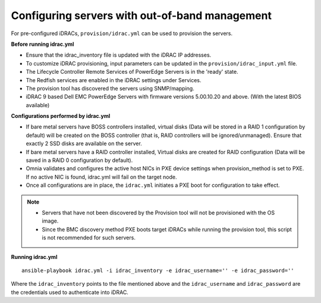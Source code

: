 Configuring servers with out-of-band management
+++++++++++++++++++++++++++++++++++++++++++++++

For pre-configured iDRACs, ``provision/idrac.yml`` can be used to provision the servers.

**Before running idrac.yml**

* Ensure that the idrac_inventory file is updated with the iDRAC IP addresses.

* To customize iDRAC provisioning, input parameters can be updated in the ``provision/idrac_input.yml`` file.

* The Lifecycle Controller Remote Services of PowerEdge Servers is in the 'ready' state.

* The Redfish services are enabled in the iDRAC settings under Services.

* The provision tool has discovered the servers using SNMP/mapping.

* iDRAC 9 based Dell EMC PowerEdge Servers with firmware versions 5.00.10.20 and above. (With the latest BIOS available)


**Configurations performed by idrac.yml**

* If bare metal servers have BOSS controllers installed, virtual disks (Data will be stored in a RAID 1 configuration by default) will be created on the BOSS controller (that is, RAID controllers will be ignored/unmanaged). Ensure that exactly 2 SSD disks are available on the server.

* If bare metal servers have a RAID controller installed, Virtual disks are created for RAID configuration (Data will be saved in a RAID 0 configuration by default).

* Omnia validates and configures the active host NICs in PXE device settings when provision_method is set to PXE. If no active NIC is found, idrac.yml will fail on the target node.

* Once all configurations are in place, the ``idrac.yml`` initiates a PXE boot for configuration to take effect.

.. note::
    * Servers that have not been discovered by the Provision tool will not be provisioned with the OS image.
    * Since the BMC discovery method PXE boots target iDRACs while running the provision tool, this script is not recommended for such servers.


**Running idrac.yml**

::

    ansible-playbook idrac.yml -i idrac_inventory -e idrac_username='' -e idrac_password=''

Where the ``idrac_inventory`` points to the file mentioned above and  the ``idrac_username`` and ``idrac_password`` are the credentials used to authenticate into iDRAC.



